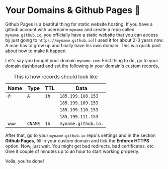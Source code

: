 #+date: 144; 12020 H.E.
* Your Domains & Github Pages 🦉

Github Pages is a beatiful thing for static website hosting. If you have a
github account with username =myname= and create a repo called
=myname.github.io=, you officially have a static website that you can access by
just going to =https://myname.github.io=! I used it for about 2-3 years now. A
man has to grow up and finally have his own domain. This is a quick post about
how to make it happen. 

Let's say you bought your domain =myname.com=. First thing to do, go to your
domain dashboard and set the following in your domain's custom records,

#+caption: This is how records should look like
| Name | Type  | TTL | Data              |
|------+-------+-----+-------------------|
| =@=    | =A=     | =1h=  | =185.199.108.153=   |
|      |       |     | =185.199.109.153=   |
|      |       |     | =185.199.110.153=   |
|      |       |     | =185.199.111.153=   |
| =www=  | =CNAME= | =1h=  | =myname.github.io.= |

After that, go to your =myname.github.io= repo's settings and in the section
*Github Pages*, fill in your custom domain and tick the *Enforce HTTPS*
option. Now, just wait. You might get bad redirects, bad certificates, etc. Give
it couple of minutes up to an hour to start working properly.

Voila, you're done!
